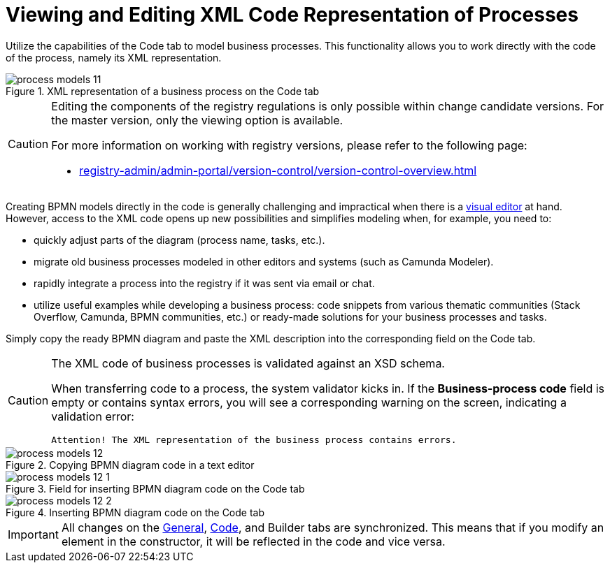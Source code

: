 :toc-title: On this page:
:toc: auto
:toclevels: 5
:experimental:
:sectnums:
:sectnumlevels: 5
:sectanchors:
:sectlinks:
:partnums:

//= Перегляд та редагування коду XML-представлення процесів
= Viewing and Editing XML Code Representation of Processes

//Використовуйте можливості вкладки [.underline]#Код# для моделювання бізнес-процесів. Функціональність дозволяє працювати напряму з кодом процесу, тобто його XML-представленням.
Utilize the capabilities of the [.underline]#Code# tab to model business processes. This functionality allows you to work directly with the code of the process, namely its XML representation.

.XML-представлення бізнес-процесу у на вкладці [.underline]#Код#
.XML representation of a business process on the [.underline]#Code# tab
image::registry-develop:registry-admin/admin-portal/process-models/process-models-11.png[]

[CAUTION]
====
//Редагування складових регламенту реєстру можливе лише в рамках версій-кандидатів на внесення змін. Для майстер-версії доступна лише опція перегляду.
Editing the components of the registry regulations is only possible within change candidate versions. For the master version, only the viewing option is available.

//Детальніше про особливості роботи з версіями регламенту дивіться на сторінці:
For more information on working with registry versions, please refer to the following page:

* xref:registry-admin/admin-portal/version-control/version-control-overview.adoc[]
====

//Звичайно, створювати BPMN-моделі напряму у коді складно і недоречно, коли під рукою є xref:registry-admin/admin-portal/registry-modeling/process-models/components/tab-bpmn-editor.adoc[візуальний редактор]. Водночас доступ до XML-коду відкриває нові можливості та полегшує моделювання, коли потрібно, наприклад:
Creating BPMN models directly in the code is generally challenging and impractical when there is a xref:registry-admin/admin-portal/registry-modeling/process-models/components/tab-bpmn-editor.adoc[visual editor] at hand. However, access to the XML code opens up new possibilities and simplifies modeling when, for example, you need to:

//* швидко підправити шматки діаграми (назву процесу, задач тощо);
* quickly adjust parts of the diagram (process name, tasks, etc.).
//* мігрувати старі бізнес-процеси, змодельовані в інших редакторах та системах (Camunda Modeler тощо);
* migrate old business processes modeled in other editors and systems (such as Camunda Modeler).
//* швидко інтегрувати процес до регламенту, якщо його передали електронною поштою, або у чаті;
* rapidly integrate a process into the registry if it was sent via email or chat.
//* використати корисні приклади при розробці бізнес-процесу: шматки коду із різних тематичних спільнот (Stack Overflow, Camunda, BPMN-спільноти тощо), або готові рішення для ваших бізнес-процесів та задач.
* utilize useful examples while developing a business process: code snippets from various thematic communities (Stack Overflow, Camunda, BPMN communities, etc.) or ready-made solutions for your business processes and tasks.

//Просто скопіюйте готову BPMN-діаграму та вставте XML-опис у відповідне поле на вкладці [.underline]#Код#.
Simply copy the ready BPMN diagram and paste the XML description into the corresponding field on the [.underline]#Code# tab.

[CAUTION]
====
//XML-код бізнес-процесів валідується за XSD-схемою.
The XML code of business processes is validated against an XSD schema.

//При перенесенні коду до процесу, спрацьовує системний валідатор. Якщо поле `Код бізнес-процесу` порожнє, або містить помилки у синтаксисі, на екрані ви побачите відповідне попередження -- валідаційну помилку:
When transferring code to a process, the system validator kicks in. If the *Business-process code* field is empty or contains syntax errors, you will see a corresponding warning on the screen, indicating a validation error:

//`Увага!`
//`XML-представлення бізнес-процесу містить помилки`.
`Attention! The XML representation of the business process contains errors.`
====

//.Копіювання коду BPMN-діаграми у блокноті
.Copying BPMN diagram code in a text editor
image::registry-develop:registry-admin/admin-portal/process-models/process-models-12.png[]

//.Поле для вставлення коду BPMN-діаграми на вкладці [.underline]#Код#
.Field for inserting BPMN diagram code on the [.underline]#Code# tab
image::registry-develop:registry-admin/admin-portal/process-models/process-models-12-1.png[]

.Вставлення коду BPMN-діаграми на вкладці [.underline]#Код#
.Inserting BPMN diagram code on the [.underline]#Code# tab
image::registry-develop:registry-admin/admin-portal/process-models/process-models-12-2.png[]


//IMPORTANT: Усі зміни на вкладках xref:registry-admin/admin-portal/registry-modeling/process-models/create-process.adoc#tab-general[[.underline]#Загальна#], [.underline]#Код# та xref:registry-admin/admin-portal/registry-modeling/process-models/components/tab-bpmn-editor.adoc[[.underline]#Конструктор#] синхронізуються. Тобто, якщо ви зміните елемент у конструкторі, це відобразиться й у коді, й навпаки.
IMPORTANT: All changes on the xref:registry-admin/admin-portal/registry-modeling/process-models/create-process.adoc#tab-general[[.underline]#General#], xref:registry-admin/admin-portal/registry-modeling/process-models/components/tab-code.adoc[[.underline]#Code#], and [.underline]#Builder# tabs are synchronized. This means that if you modify an element in the constructor, it will be reflected in the code and vice versa.
